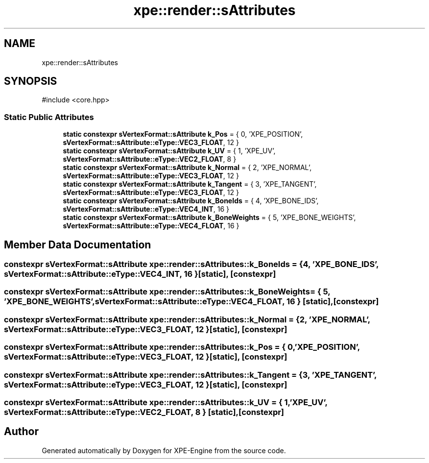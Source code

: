 .TH "xpe::render::sAttributes" 3 "Version 0.1" "XPE-Engine" \" -*- nroff -*-
.ad l
.nh
.SH NAME
xpe::render::sAttributes
.SH SYNOPSIS
.br
.PP
.PP
\fR#include <core\&.hpp>\fP
.SS "Static Public Attributes"

.in +1c
.ti -1c
.RI "\fBstatic\fP \fBconstexpr\fP \fBsVertexFormat::sAttribute\fP \fBk_Pos\fP = { 0, 'XPE_POSITION', \fBsVertexFormat::sAttribute::eType::VEC3_FLOAT\fP, 12 }"
.br
.ti -1c
.RI "\fBstatic\fP \fBconstexpr\fP \fBsVertexFormat::sAttribute\fP \fBk_UV\fP = { 1, 'XPE_UV', \fBsVertexFormat::sAttribute::eType::VEC2_FLOAT\fP, 8 }"
.br
.ti -1c
.RI "\fBstatic\fP \fBconstexpr\fP \fBsVertexFormat::sAttribute\fP \fBk_Normal\fP = { 2, 'XPE_NORMAL', \fBsVertexFormat::sAttribute::eType::VEC3_FLOAT\fP, 12 }"
.br
.ti -1c
.RI "\fBstatic\fP \fBconstexpr\fP \fBsVertexFormat::sAttribute\fP \fBk_Tangent\fP = { 3, 'XPE_TANGENT', \fBsVertexFormat::sAttribute::eType::VEC3_FLOAT\fP, 12 }"
.br
.ti -1c
.RI "\fBstatic\fP \fBconstexpr\fP \fBsVertexFormat::sAttribute\fP \fBk_BoneIds\fP = { 4, 'XPE_BONE_IDS', \fBsVertexFormat::sAttribute::eType::VEC4_INT\fP, 16 }"
.br
.ti -1c
.RI "\fBstatic\fP \fBconstexpr\fP \fBsVertexFormat::sAttribute\fP \fBk_BoneWeights\fP = { 5, 'XPE_BONE_WEIGHTS', \fBsVertexFormat::sAttribute::eType::VEC4_FLOAT\fP, 16 }"
.br
.in -1c
.SH "Member Data Documentation"
.PP 
.SS "\fBconstexpr\fP \fBsVertexFormat::sAttribute\fP xpe::render::sAttributes::k_BoneIds = { 4, 'XPE_BONE_IDS', \fBsVertexFormat::sAttribute::eType::VEC4_INT\fP, 16 }\fR [static]\fP, \fR [constexpr]\fP"

.SS "\fBconstexpr\fP \fBsVertexFormat::sAttribute\fP xpe::render::sAttributes::k_BoneWeights = { 5, 'XPE_BONE_WEIGHTS', \fBsVertexFormat::sAttribute::eType::VEC4_FLOAT\fP, 16 }\fR [static]\fP, \fR [constexpr]\fP"

.SS "\fBconstexpr\fP \fBsVertexFormat::sAttribute\fP xpe::render::sAttributes::k_Normal = { 2, 'XPE_NORMAL', \fBsVertexFormat::sAttribute::eType::VEC3_FLOAT\fP, 12 }\fR [static]\fP, \fR [constexpr]\fP"

.SS "\fBconstexpr\fP \fBsVertexFormat::sAttribute\fP xpe::render::sAttributes::k_Pos = { 0, 'XPE_POSITION', \fBsVertexFormat::sAttribute::eType::VEC3_FLOAT\fP, 12 }\fR [static]\fP, \fR [constexpr]\fP"

.SS "\fBconstexpr\fP \fBsVertexFormat::sAttribute\fP xpe::render::sAttributes::k_Tangent = { 3, 'XPE_TANGENT', \fBsVertexFormat::sAttribute::eType::VEC3_FLOAT\fP, 12 }\fR [static]\fP, \fR [constexpr]\fP"

.SS "\fBconstexpr\fP \fBsVertexFormat::sAttribute\fP xpe::render::sAttributes::k_UV = { 1, 'XPE_UV', \fBsVertexFormat::sAttribute::eType::VEC2_FLOAT\fP, 8 }\fR [static]\fP, \fR [constexpr]\fP"


.SH "Author"
.PP 
Generated automatically by Doxygen for XPE-Engine from the source code\&.
